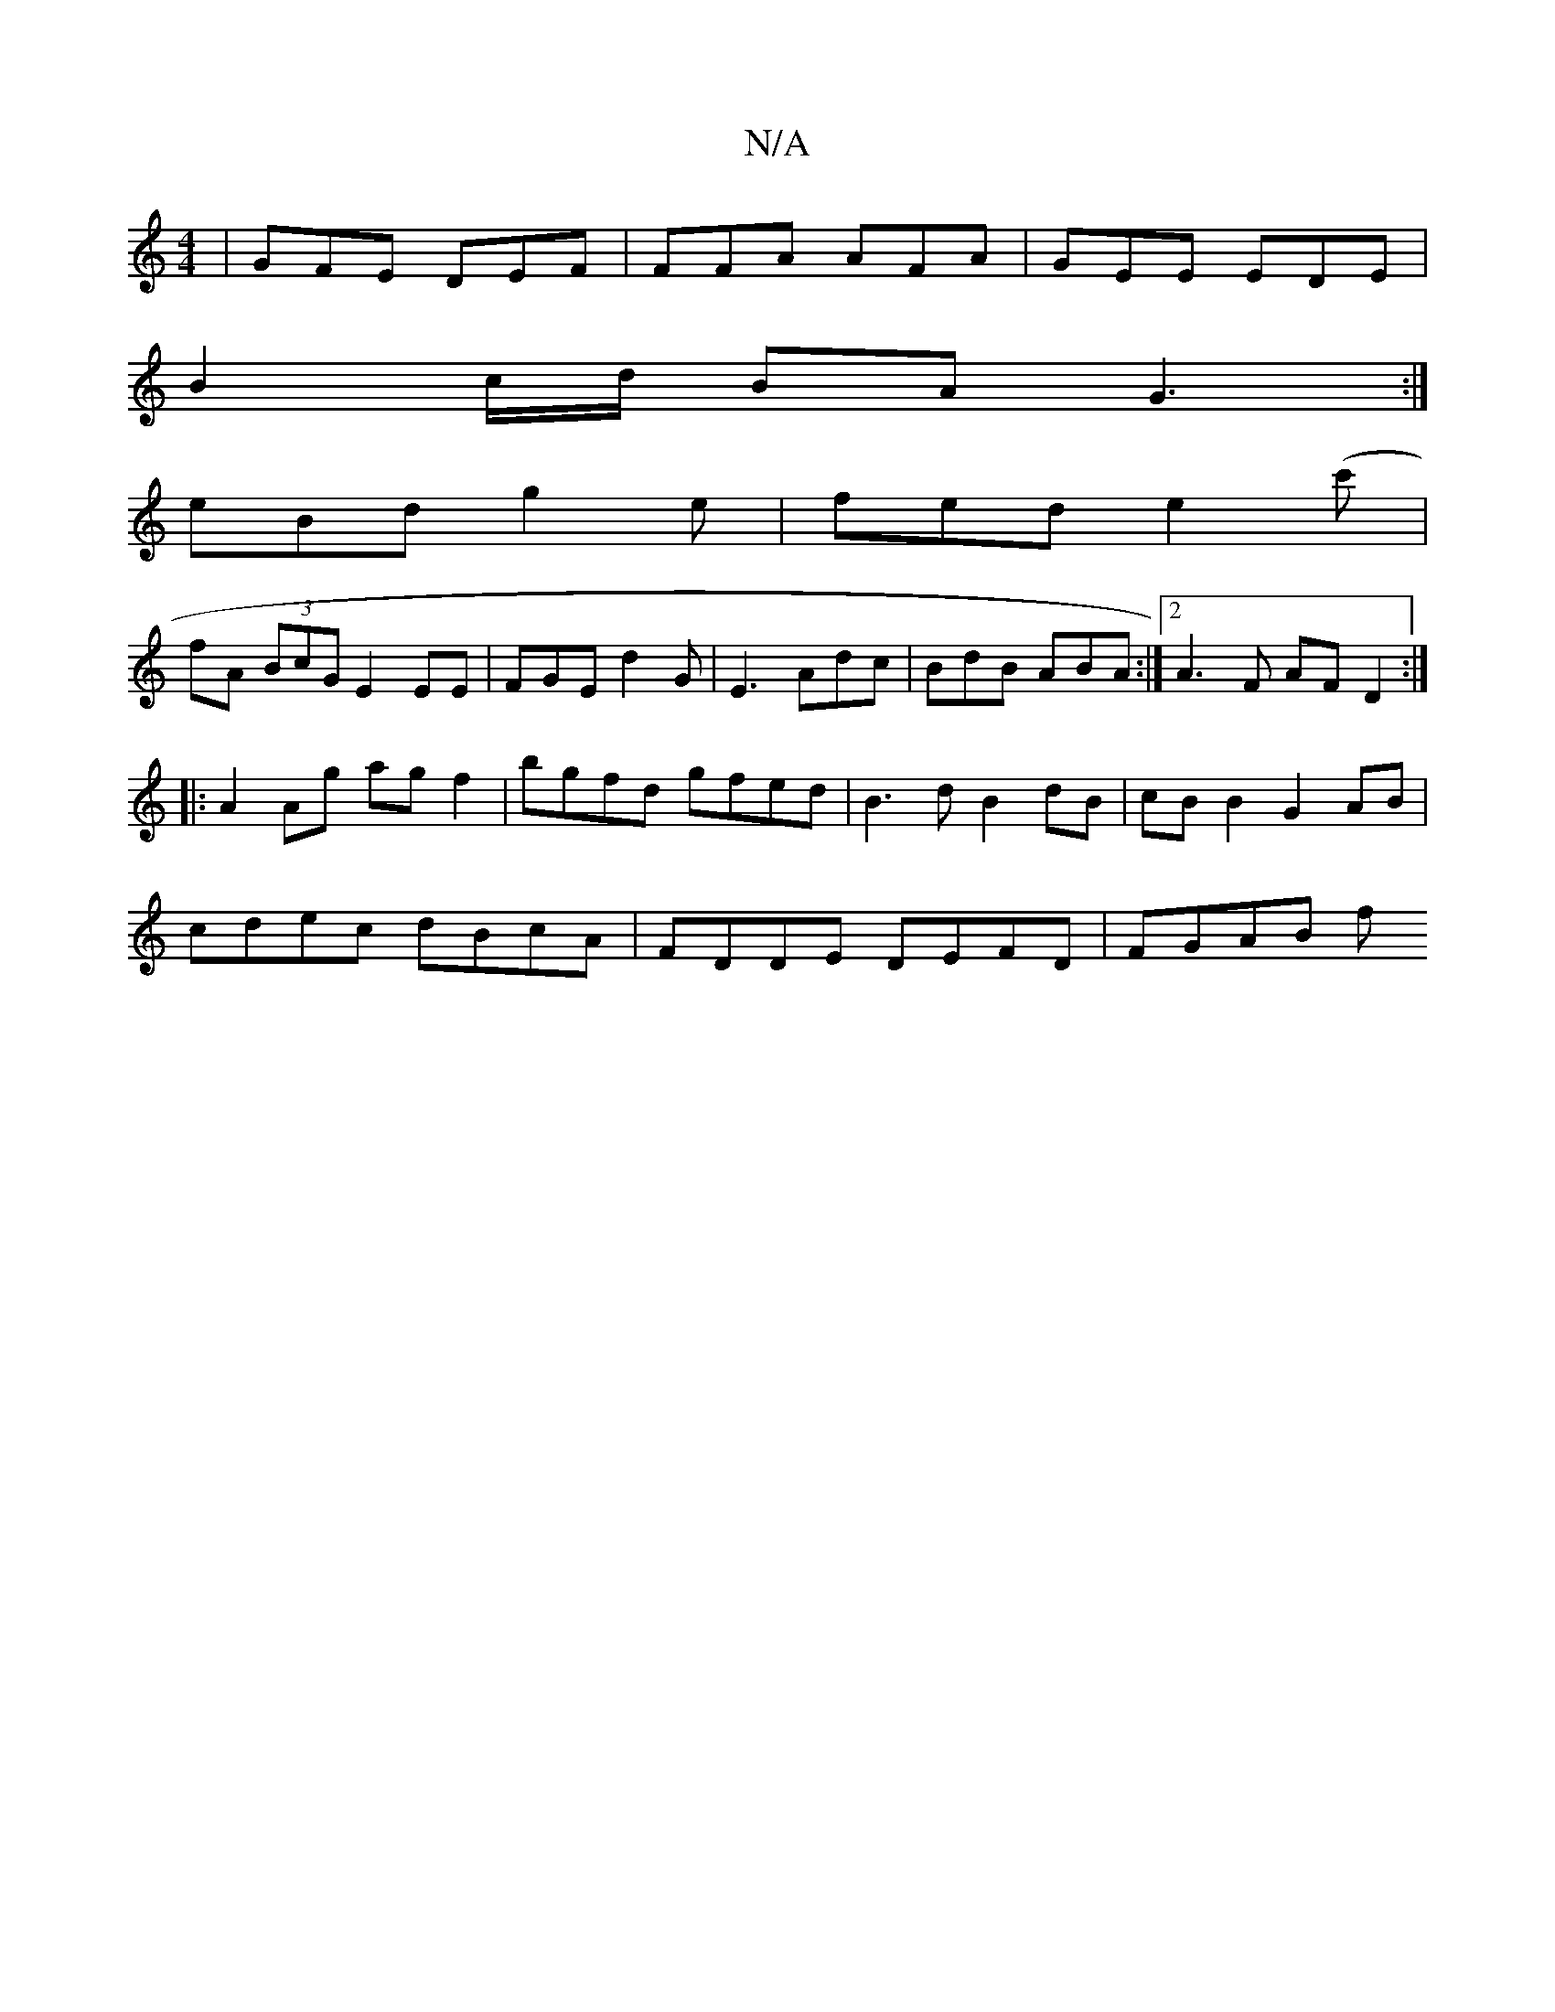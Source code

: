 X:1
T:N/A
M:4/4
R:N/A
K:Cmajor
| GFE DEF | FFA AFA | GEE EDE |
B2 c/d/ BA G3:|
eBd g2 e | fed e2(c' |
fA (3BcG E2 EE-|FGE d2 G|E3 Adc|BdB ABA:|2 A3F AF D2:|
|:A2 Ag agf2|bgfd gfed| B3d B2dB|cB B2 G2 AB|
cdec dBcA| FDDE DEFD| FGAB f